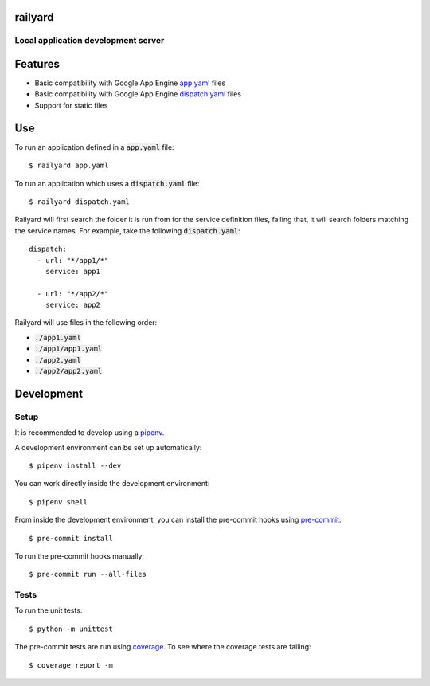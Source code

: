 railyard
========

Local application development server
------------------------------------

Features
========
* Basic compatibility with Google App Engine `app.yaml <https://cloud.google.com/appengine/docs/standard/python3/config/appref>`_ files
* Basic compatibility with Google App Engine `dispatch.yaml <https://cloud.google.com/appengine/docs/standard/python3/reference/dispatch-yaml>`_ files
* Support for static files

Use
===

To run an application defined in a :code:`app.yaml` file::

  $ railyard app.yaml

To run an application which uses a :code:`dispatch.yaml` file::

  $ railyard dispatch.yaml

Railyard will first search the folder it is run from for the service definition files, failing that, it will search folders matching the service names. For example, take the following :code:`dispatch.yaml`::

  dispatch:
    - url: "*/app1/*"
      service: app1

    - url: "*/app2/*"
      service: app2

Railyard will use files in the following order:

* :code:`./app1.yaml`
* :code:`./app1/app1.yaml`
* :code:`./app2.yaml`
* :code:`./app2/app2.yaml`

Development
===========

Setup
-----

It is recommended to develop using a `pipenv <https://pipenv.kennethreitz.org/en/latest/>`_.

A development environment can be set up automatically::

  $ pipenv install --dev

You can work directly inside the development environment::

  $ pipenv shell

From inside the development environment, you can install the pre-commit hooks using `pre-commit <https://pre-commit.com/>`_::

  $ pre-commit install

To run the pre-commit hooks manually::

  $ pre-commit run --all-files

Tests
-----

To run the unit tests::

  $ python -m unittest

The pre-commit tests are run using `coverage <https://coverage.readthedocs.io/>`_. To see where the coverage tests are failing::

  $ coverage report -m
